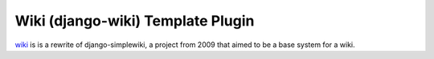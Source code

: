 Wiki (django-wiki) Template Plugin
==================================

`wiki <https://github.com/django-wiki/django-wiki>`_ is is a rewrite of django-simplewiki,
a project from 2009 that aimed to be a base system for a wiki.
